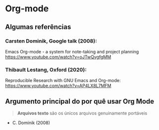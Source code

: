 * Org-mode
** Algumas referências
*** Carsten Dominik, Google talk (2008):
#+ATTR_HTML: :width 600px
[[file:img/google.png][file:~/PP/LaTeX/SEMEF-minicurso/Apres1/img/google.png]]
Emacs Org-mode - a system for note-taking and project planning
https://www.youtube.com/watch?v=oJTwQvgfgMM

*** Thibault Lestang, Oxford (2020):
#+ATTR_HTML: :width 600px
[[file:img/oxford.png][file:~/PP/LaTeX/SEMEF-minicurso/Apres1/img/oxford.png]]
Reproducible Research with GNU Emacs and Org-mode:
https://www.youtube.com/watch?v=AP4LX8L7MFM

** Argumento principal do por quê usar Org Mode

#+begin_quote
*Arquivos texto* são os únicos arquivos genuinamente portáveis
#+end_quote
- C. Dominik (2008)
